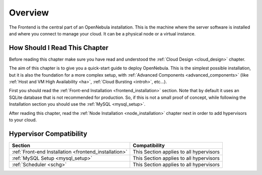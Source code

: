 .. _opennebula_installation_overview:

================================================================================
Overview
================================================================================

The Frontend is the central part of an OpenNebula installation. This is the machine where the server software is installed and where you connect to manage your cloud. It can be a physical node or a virtual instance.

How Should I Read This Chapter
================================================================================

Before reading this chapter make sure you have read and understood the :ref:`Cloud Design <cloud_design>` chapter.

The aim of this chapter is to give you a quick-start guide to deploy OpenNebula. This is the simplest possible installation, but it is also the foundation for a more complex setup, with :ref:`Advanced Components <advanced_components>` (like :ref:`Host and VM High Availability <ha>`, :ref:`Cloud Bursting <introh>`, etc...).

First you should read the :ref:`Front-end Installation <frontend_installation>` section. Note that by default it uses an SQLite database that is not recommended for production. So, if this is not a small proof of concept, while following the Installation section you should use the :ref:`MySQL <mysql_setup>`.

After reading this chapter, read the :ref:`Node Installation <node_installation>` chapter next in order to add hypervisors to your cloud.

Hypervisor Compatibility
================================================================================

+-------------------------------------------------------+-----------------------------------------------+
|                        Section                        |                 Compatibility                 |
+=======================================================+===============================================+
| :ref:`Front-end Installation <frontend_installation>` | This Section applies to all hypervisors       |
+-------------------------------------------------------+-----------------------------------------------+
| :ref:`MySQL Setup <mysql_setup>`                      | This Section applies to all hypervisors       |
+-------------------------------------------------------+-----------------------------------------------+
| :ref:`Scheduler <schg>`                               | This Section applies to all hypervisors       |
+-------------------------------------------------------+-----------------------------------------------+
